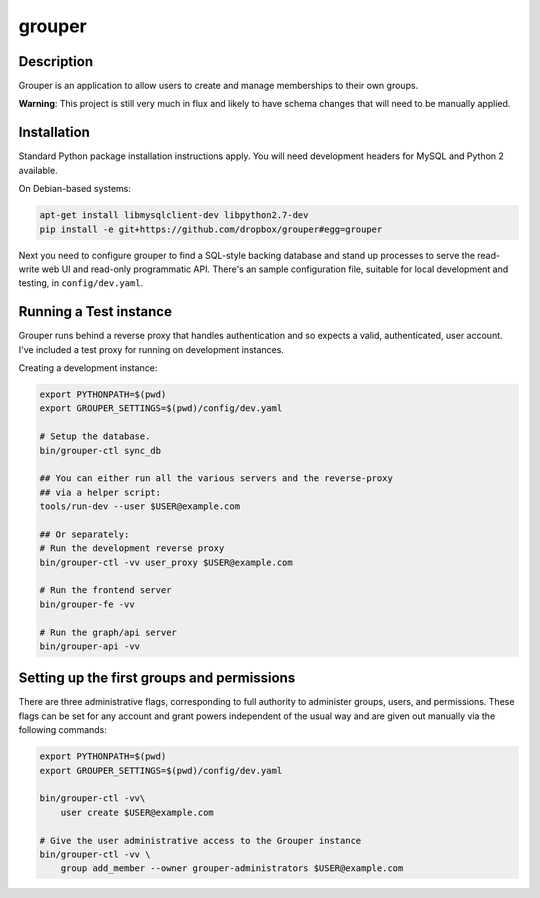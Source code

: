 =======
grouper
=======

.. image:: https://travis-ci.org/dropbox/grouper.png?branch=master
    :alt: Build Status
    :target: https://travis-ci.org/dropbox/grouper


Description
-----------

Grouper is an application to allow users to create and manage
memberships to their own groups.

**Warning**: This project is still very much in flux and likely
to have schema changes that will need to be manually applied.

Installation
------------

Standard Python package installation instructions apply. You will need
development headers for MySQL and Python 2 available.

On Debian-based systems:

.. code:: bash

    apt-get install libmysqlclient-dev libpython2.7-dev
    pip install -e git+https://github.com/dropbox/grouper#egg=grouper

Next you need to configure grouper to find a SQL-style backing database
and stand up processes to serve the read-write web UI and read-only
programmatic API. There's an sample configuration file, suitable for
local development and testing, in ``config/dev.yaml``.


Running a Test instance
-----------------------

Grouper runs behind a reverse proxy that handles authentication and so
expects a valid, authenticated, user account. I've included a test proxy
for running on development instances.

Creating a development instance:

.. code:: bash

    export PYTHONPATH=$(pwd)
    export GROUPER_SETTINGS=$(pwd)/config/dev.yaml

    # Setup the database.
    bin/grouper-ctl sync_db

    ## You can either run all the various servers and the reverse-proxy
    ## via a helper script:
    tools/run-dev --user $USER@example.com

    ## Or separately:
    # Run the development reverse proxy
    bin/grouper-ctl -vv user_proxy $USER@example.com

    # Run the frontend server
    bin/grouper-fe -vv

    # Run the graph/api server
    bin/grouper-api -vv


Setting up the first groups and permissions
-------------------------------------------

There are three administrative flags, corresponding to full authority to
administer groups, users, and permissions. These flags can be set for any
account and grant powers independent of the usual way and are given out manually
via the following commands:

.. code:: bash

    export PYTHONPATH=$(pwd)
    export GROUPER_SETTINGS=$(pwd)/config/dev.yaml

    bin/grouper-ctl -vv\
        user create $USER@example.com

    # Give the user administrative access to the Grouper instance
    bin/grouper-ctl -vv \
        group add_member --owner grouper-administrators $USER@example.com
